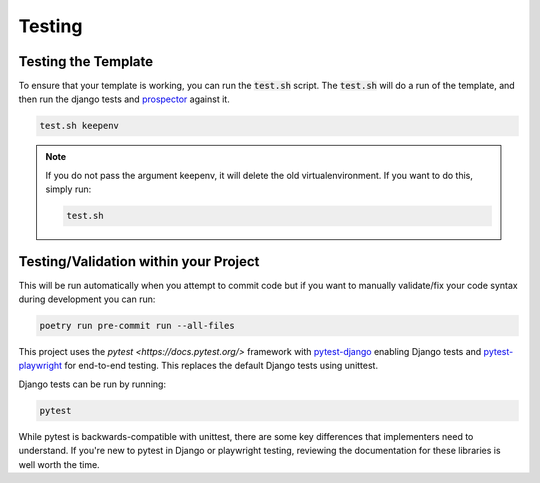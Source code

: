 Testing
========

Testing the Template
---------------------

To ensure that your template is working, you can run the :code:`test.sh` script.
The :code:`test.sh` will do a run of the template, and then run the django tests and `prospector <https://pypi.org/project/prospector/>`_ against it.

.. code-block:: console

    test.sh keepenv

.. note::
    If you do not pass the argument keepenv, it will delete the old virtualenvironment. If you want to do this, simply run:

    .. code-block:: console

        test.sh

Testing/Validation within your Project
---------------------------------------

This will be run automatically when you attempt to commit code but if you want to manually validate/fix your code syntax during development you can run:

.. code-block:: console

    poetry run pre-commit run --all-files

This project uses the `pytest <https://docs.pytest.org/>` framework with `pytest-django <https://pytest-django.readthedocs.io/en/latest/>`_ enabling Django tests and `pytest-playwright <https://playwright.dev/python/docs/test-runners>`_ for end-to-end testing. This replaces the default Django tests using unittest.

Django tests can be run by running:

.. code-block:: console

    pytest

While pytest is backwards-compatible with unittest, there are some key differences that implementers need to understand. If you're new to pytest in Django or playwright testing, reviewing the documentation for these libraries is well worth the time.
